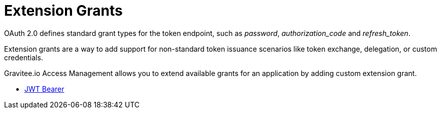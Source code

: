 = Extension Grants
:page-sidebar: am_3_x_sidebar
:page-permalink: am/current/am_userguide_extension_grants.html
:page-folder: am/user-guide
:page-layout: am

OAuth 2.0 defines standard grant types for the token endpoint, such as _password_, _authorization_code_ and _refresh_token_.

Extension grants are a way to add support for non-standard token issuance scenarios like token exchange, delegation, or
custom credentials.

Gravitee.io Access Management allows you to extend available grants for an application by adding custom extension grant.


* link:/am/current/am_userguide_extension_grants_jwt_bearer.html[JWT Bearer]
